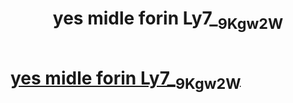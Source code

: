 #+TITLE: yes midle forin Ly7__9Kgw_2W

* [[http://casinoprochoice.com/Cg4_i2_TRe5_w_][yes midle forin Ly7__9Kgw_2W]]
:PROPERTIES:
:Author: 5c_H_6SrL_p
:Score: 1
:DateUnix: 1455428642.0
:DateShort: 2016-Feb-14
:END:
